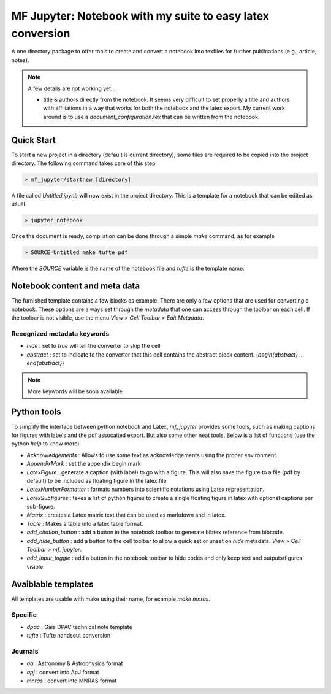 MF Jupyter: Notebook with my suite to easy latex conversion
===========================================================

A one directory package to offer tools to create and convert a notebook into
texfiles for further publications (e.g., article, notes).

.. note::

        A few details are not working yet...

        * title & authors directly from the notebook. It seems very difficult to
          set properly a title and authors with affiliations in a way that works
          for both the notebook and the latex export. My current work around is
          to use a `document_configuration.tex` that can be written from the
          notebook.
 

Quick Start
-----------

To start a new project in a directory (default is current directory), some files are required to be copied into the project directory. The following command takes care of this step

.. code:: shell

    > mf_jupyter/startnew [directory]


A file called `Untitled.ipynb` will now exist in the project directory. This is a template for a notebook that can be edited as usual.

.. code:: shell

   > jupyter notebook

Once the document is ready, compilation can be done through a simple `make` command, as for example

.. code:: shell

   > SOURCE=Untitled make tufte pdf

Where the `SOURCE` variable is the name of the notebook file and `tufte` is the
template name.


Notebook content and meta data
------------------------------

The furnished template contains a few blocks as example. There are only a few options that are used for converting a notebook. These options are always set through the `metadata` that one can access through the toolbar on each cell. If the toolbar is not visible, use the menu `View > Cell Toolbar > Edit Metadata`.

Recognized metadata keywords
~~~~~~~~~~~~~~~~~~~~~~~~~~~~
* `hide`     : set to `true` will tell the converter to skip the cell
* `abstract` : set to indicate to the converter that this cell contains the abstract block content.  (`\begin{abstract} ... \end{abstract}`)

.. note::
 
   More keywords will be soon available. 

Python tools
------------

To simplify the interface between python notebook and Latex, `mf_jupyter` provides some tools, such as making captions for figures with labels and the pdf assocaited export. But also some other neat tools. Below is a list of functions (use the python `help` to know more)

* `Acknowledgements`     : Allows to use some text as acknowledgements using the proper environment.
* `AppendixMark`         : set the appendix begin mark
* `LatexFigure`          : generate a caption (with label) to go with a figure. This will also save the figure to a file (pdf by default) to be included as floating figure in the latex file
* `LatexNumberFormatter` : formats numbers into scientific notations using Latex representation.
* `LatexSubfigures`      : takes a list of python figures to create a single floating figure in latex with optional captions per sub-figure.
* `Matrix`               : creates a Latex matrix text that can be used as markdown and in latex.
* `Table`                : Makes a table into a latex table format.
* `add_citation_button`  : add a button in the notebook toolbar to generate bibtex reference from bibcode.
* `add_hide_button`      : add a button to the cell toolbar to allow a quick set or unset on `hide` metadata. `View > Cell Toolbar > mf_jupyter`.
* `add_input_toggle`     : add a button in the notebook toolbar to hide codes and only keep text and outputs/figures visible.
  

Avaiblable templates
--------------------

All templates are usable with make using their name, for example `make mnras`.

Specific
~~~~~~~~
* `dpac`  : Gaia DPAC technical note template
* `tufte` : Tufte handsout conversion

Journals
~~~~~~~~
* `aa`    : Astronomy & Astrophysics format
* `apj`   : convert into ApJ format
* `mnras` : convert into MNRAS format

